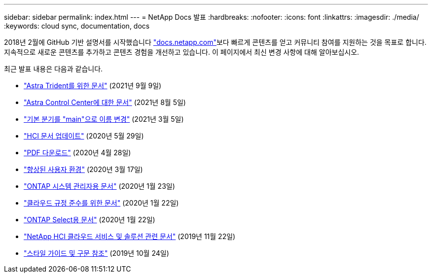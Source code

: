 ---
sidebar: sidebar 
permalink: index.html 
---
= NetApp Docs 발표
:hardbreaks:
:nofooter: 
:icons: font
:linkattrs: 
:imagesdir: ./media/
:keywords: cloud sync, documentation, docs


[role="lead"]
2018년 2월에 GitHub 기반 설명서를 시작했습니다 https://docs.netapp.com["docs.netapp.com"^]보다 빠르게 콘텐츠를 얻고 커뮤니티 참여를 지원하는 것을 목표로 합니다. 지속적으로 새로운 콘텐츠를 추가하고 콘텐츠 경험을 개선하고 있습니다. 이 페이지에서 최신 변경 사항에 대해 알아보십시오.

최근 발표 내용은 다음과 같습니다.

* link:astra-trident.html["Astra Trident를 위한 문서"] (2021년 9월 9일)
* link:astra_control_center.html["Astra Control Center에 대한 문서"] (2021년 8월 5일)
* link:default-branch-rename.html["기본 분기를 "main"으로 이름 변경"] (2021년 3월 5일)
* link:hci-update.html["HCI 문서 업데이트"] (2020년 5월 29일)
* link:pdfs.html["PDF 다운로드"] (2020년 4월 28일)
* link:look-and-feel.html["향상된 사용자 환경"] (2020년 3월 17일)
* link:ontap-system-manager.html["ONTAP 시스템 관리자용 문서"] (2020년 1월 23일)
* link:cloud-compliance.html["클라우드 규정 준수를 위한 문서"] (2020년 1월 22일)
* link:ontap-select.html["ONTAP Select용 문서"] (2020년 1월 22일)
* link:hci.html["NetApp HCI 클라우드 서비스 및 솔루션 관련 문서"] (2019년 11월 22일)
* link:style-and-syntax.html["스타일 가이드 및 구문 참조"] (2019년 10월 24일)

